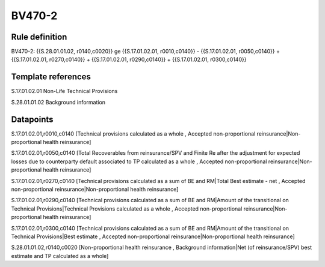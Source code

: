 =======
BV470-2
=======

Rule definition
---------------

BV470-2: {{S.28.01.01.02, r0140,c0020}} ge {{S.17.01.02.01, r0010,c0140}} - {{S.17.01.02.01, r0050,c0140}} + {{S.17.01.02.01, r0270,c0140}} + {{S.17.01.02.01, r0290,c0140}} + {{S.17.01.02.01, r0300,c0140}}


Template references
-------------------

S.17.01.02.01 Non-Life Technical Provisions

S.28.01.01.02 Background information


Datapoints
----------

S.17.01.02.01,r0010,c0140 [Technical provisions calculated as a whole , Accepted non-proportional reinsurance|Non-proportional health reinsurance]

S.17.01.02.01,r0050,c0140 [Total Recoverables from reinsurance/SPV and Finite Re after the adjustment for expected losses due to counterparty default associated to TP calculated as a whole , Accepted non-proportional reinsurance|Non-proportional health reinsurance]

S.17.01.02.01,r0270,c0140 [Technical provisions calculated as a sum of BE and RM|Total Best estimate - net , Accepted non-proportional reinsurance|Non-proportional health reinsurance]

S.17.01.02.01,r0290,c0140 [Technical provisions calculated as a sum of BE and RM|Amount of the transitional on Technical Provisions|Technical Provisions calculated as a whole , Accepted non-proportional reinsurance|Non-proportional health reinsurance]

S.17.01.02.01,r0300,c0140 [Technical provisions calculated as a sum of BE and RM|Amount of the transitional on Technical Provisions|Best estimate , Accepted non-proportional reinsurance|Non-proportional health reinsurance]

S.28.01.01.02,r0140,c0020 [Non-proportional health reinsurance , Background information|Net (of reinsurance/SPV) best estimate and TP calculated as a whole]




